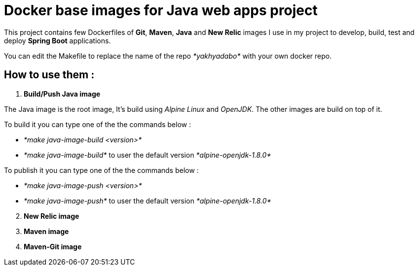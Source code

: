 = Docker base images for Java web apps project


This project contains few Dockerfiles of  *Git*, *Maven*, *Java* and *New Relic* images I use in my project to develop, build, test and deploy *Spring Boot* applications.  

You can edit the Makefile to replace the name of the repo _*yakhyadabo*_ with your own docker repo. 

== How to use them : 

1. *Build/Push Java image*

The Java image is the root image, It's build using _Alpine Linux_ and _OpenJDK_. The other images are build on top of it.

To build it you can type one of the the commands below : 

 - _*make java-image-build <version>*_
 - _*make java-image-build*_ to user the default version _*alpine-openjdk-1.8.0*_
 

To publish it you can type one of the the commands below :

 - _*make java-image-push <version>*_
 - _*make java-image-push*_ to user the default version _*alpine-openjdk-1.8.0*_

// Here's an exemple of springboot project where you can find a use case.  

[start=2]
2. *New Relic image*

3. *Maven image*

4. *Maven-Git image*







// vim: set syntax=asciidoc:
